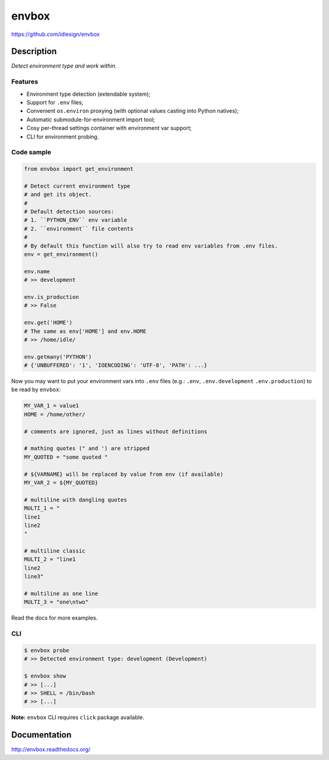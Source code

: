 envbox
======
https://github.com/idlesign/envbox

|release| |lic| |coverage|

.. |release| image:: https://img.shields.io/pypi/v/envbox.svg
    :target: https://pypi.python.org/pypi/envbox

.. |lic| image:: https://img.shields.io/pypi/l/envbox.svg
    :target: https://pypi.python.org/pypi/envbox

.. |coverage| image:: https://img.shields.io/coveralls/idlesign/envbox/master.svg
    :target: https://coveralls.io/r/idlesign/envbox


Description
-----------

*Detect environment type and work within.*


Features
~~~~~~~~

* Environment type detection (extendable system);
* Support for ``.env`` files;
* Convenient ``os.environ`` proxying (with optional values casting into Python natives);
* Automatic submodule-for-environment import tool;
* Cosy per-thread settings container with environment var support;
* CLI for environment probing.


Code sample
~~~~~~~~~~~

.. code-block:: python

    from envbox import get_environment

    # Detect current environment type
    # and get its object.
    #
    # Default detection sources:
    # 1. ``PYTHON_ENV`` env variable
    # 2. ``environment`` file contents
    #
    # By default this function will also try to read env variables from .env files.
    env = get_environment()

    env.name
    # >> development

    env.is_production
    # >> False

    env.get('HOME')
    # The same as env['HOME'] and env.HOME
    # >> /home/idle/

    env.getmany('PYTHON')
    # {'UNBUFFERED': '1', 'IOENCODING': 'UTF-8', 'PATH': ...}

Now you may want to put your environment vars into ``.env`` files
(e.g.: ``.env``, ``.env.development`` ``.env.production``)
to be read by ``envbox``:

.. code-block::

    MY_VAR_1 = value1
    HOME = /home/other/

    # comments are ignored, just as lines without definitions

    # mathing quotes (" and ') are stripped
    MY_QUOTED = "some quoted "

    # ${VARNAME} will be replaced by value from env (if available)
    MY_VAR_2 = ${MY_QUOTED}

    # multiline with dangling quotes
    MULTI_1 = "
    line1
    line2
    "

    # multiline classic
    MULTI_2 = "line1
    line2
    line3"

    # multiline as one line
    MULTI_3 = "one\ntwo"

Read the docs for more examples.


CLI
~~~

.. code-block:: bash

    $ envbox probe
    # >> Detected environment type: development (Development)

    $ envbox show
    # >> [...]
    # >> SHELL = /bin/bash
    # >> [...]


**Note:** ``envbox`` CLI requires ``click`` package available.


Documentation
-------------

http://envbox.readthedocs.org/
